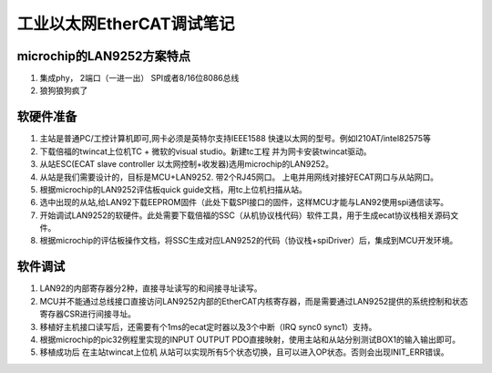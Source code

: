 =========================
工业以太网EtherCAT调试笔记
=========================


microchip的LAN9252方案特点
-------------------------
1. 集成phy， 2端口（一进一出） SPI或者8/16位8086总线
2. 狼狗狼狗疯了

软硬件准备
-------------------------
1. 主站是普通PC/工控计算机即可,网卡必须是英特尔支持IEEE1588 快速以太网的型号。例如I210AT/intel82575等
2. 下载倍福的twincat上位机TC + 微软的visual studio。新建tc工程 并为网卡安装twincat驱动。
3. 从站ESC(ECAT slave controller 以太网控制+收发器)选用microchip的LAN9252。
#. 从站是我们需要设计的，目标是MCU+LAN9252. 带2个RJ45网口。 上电并用网线对接好ECAT网口与从站网口。
#. 根据microchip的LAN9252评估板quick guide文档，用tc上位机扫描从站。
#. 选中出现的从站,给LAN92下载EEPROM固件（此处下载SPI接口的固件，这样MCU才能与LAN92使用spi通信读写。
#. 开始调试LAN9252的软硬件。此处需要下载倍福的SSC（从机协议栈代码）软件工具，用于生成ecat协议栈相关源码文件。
#. 根据microchip的评估板操作文档，将SSC生成对应LAN9252的代码（协议栈+spiDriver）后，集成到MCU开发环境。


软件调试
-------------------------
1. LAN92的内部寄存器分2种，直接寻址读写的和间接寻址读写。
2. MCU并不能通过总线接口直接访问LAN9252内部的EtherCAT内核寄存器，而是需要通过LAN9252提供的系统控制和状态寄存器CSR进行间接寻址。
3. 移植好主机接口读写后，还需要有个1ms的ecat定时器以及3个中断（IRQ sync0 sync1）支持。
4. 根据microchip的pic32例程里实现的INPUT OUTPUT PDO直接映射，使用主站和从站分别测试BOX1的输入输出即可。
5. 移植成功后 在主站twincat上位机 从站可以实现所有5个状态切换，且可以进入OP状态。否则会出现INIT_ERR错误。
